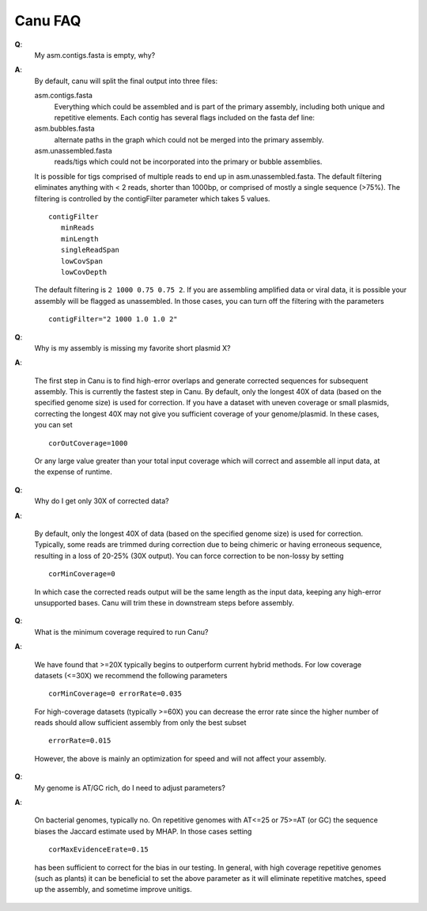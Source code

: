 
.. _faq:

Canu FAQ
========================

**Q**:
    My asm.contigs.fasta is empty, why?

**A**:
    By default, canu will split the final output into three files:

    asm.contigs.fasta
      Everything which could be assembled and is part of the primary assembly, including both unique and repetitive elements.  Each contig has several flags included on the fasta def line::

    asm.bubbles.fasta
       alternate paths in the graph which could not be merged into the primary assembly.

    asm.unassembled.fasta
       reads/tigs which could not be incorporated into the primary or bubble assemblies.

    It is possible for tigs comprised of multiple reads to end up in asm.unassembled.fasta. The default filtering eliminates anything with < 2 reads, shorter than 1000bp, or comprised of mostly a single sequence (>75%). The filtering is controlled by the contigFilter parameter which takes 5 values.

    ::

       contigFilter
          minReads
          minLength
          singleReadSpan
          lowCovSpan
          lowCovDepth

    The default filtering is ``2 1000 0.75 0.75 2``. If you are assembling amplified data or viral data, it is possible your assembly will be flagged as unassembled. In those cases, you can turn off the filtering with the parameters

    ::

       contigFilter="2 1000 1.0 1.0 2"

**Q**:
    Why is my assembly is missing my favorite short plasmid X?

**A**:

    The first step in Canu is to find high-error overlaps and generate corrected sequences for subsequent assembly. This is currently the fastest step in Canu. By default, only the longest 40X of data (based on the specified genome size) is used for correction. If you have a dataset with uneven coverage or small plasmids, correcting the longest 40X may not give you sufficient coverage of your genome/plasmid. In these cases, you can set

    ::

        corOutCoverage=1000

    Or any large value greater than your total input coverage which will correct and assemble all input data, at the expense of runtime.

**Q**:
    Why do I get only 30X of corrected data?

**A**:

    By default, only the longest 40X of data (based on the specified genome size) is used for correction. Typically, some reads are trimmed during correction due to being chimeric or having erroneous sequence, resulting in a loss of 20-25% (30X output). You can force correction to be non-lossy by setting

    ::  

       corMinCoverage=0

    In which case the corrected reads output will be the same length as the input data, keeping any high-error unsupported bases. Canu will trim these in downstream steps before assembly.

**Q**:
   What is the minimum coverage required to run Canu?

**A**:

    We have found that >=20X typically begins to outperform current hybrid methods. For low coverage datasets (<=30X) we recommend the following parameters

    ::

       corMinCoverage=0 errorRate=0.035

    For high-coverage datasets (typically >=60X) you can decrease the error rate since the higher number of reads should allow sufficient assembly from only the best subset

    ::

       errorRate=0.015

    However, the above is mainly an optimization for speed and will not affect your assembly.


**Q**:
   My genome is AT/GC rich, do I need to adjust parameters?

**A**:

    On bacterial genomes, typically no. On repetitive genomes with AT<=25 or 75>=AT (or GC) the sequence biases the Jaccard estimate used by MHAP. In those cases setting

    ::

        corMaxEvidenceErate=0.15

    has been sufficient to correct for the bias in our testing. In general, with high coverage repetitive genomes (such as plants) it can be beneficial to set the above parameter as it will eliminate repetitive matches, speed up the assembly, and sometime improve unitigs.
